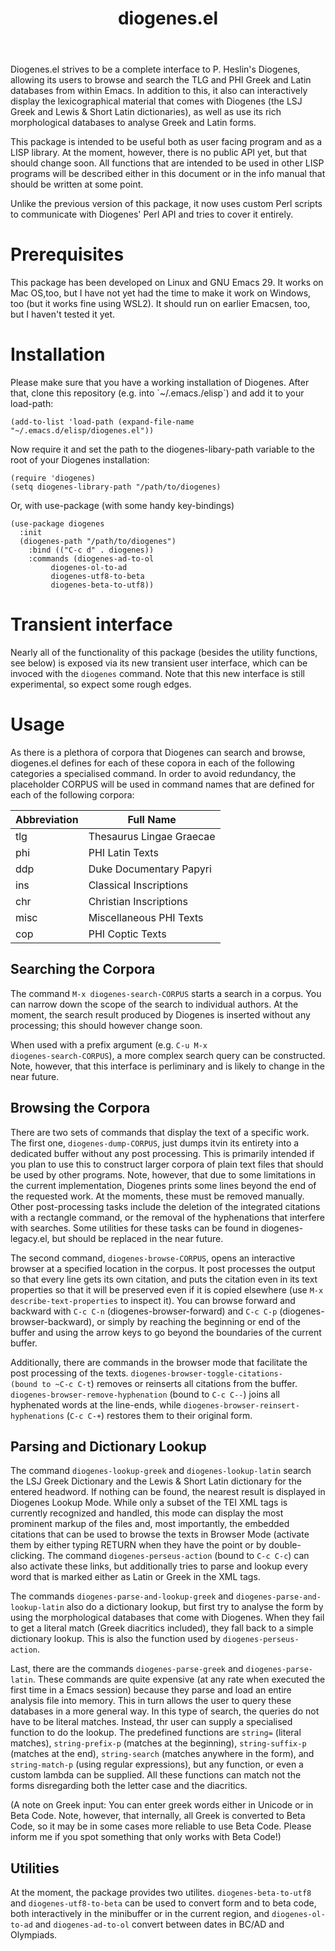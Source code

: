 #+TITLE: diogenes.el

#+begin_export markdown
https://github.com/user-attachments/assets/4b0297ae-f6ca-4064-b90b-f8dc320cf83a
#+end_export

Diogenes.el strives to be a complete interface to P. Heslin's
Diogenes, allowing its users to browse and search the TLG and PHI
Greek and Latin databases from within Emacs. In addition to this, it
also can interactively display the lexicographical material that comes
with Diogenes (the LSJ Greek and Lewis & Short Latin dictionaries), as
well as use its rich morphological databases to analyse Greek and
Latin forms.

This package is intended to be useful both as user facing program and
as a LISP library. At the moment, however, there is no public API yet,
but that should change soon. All functions that are intended to be
used in other LISP programs will be described either in this document
or in the info manual that should be written at some point.

Unlike the previous version of this package, it now uses custom Perl
scripts to communicate with Diogenes' Perl API and tries to cover it
entirely.

* Prerequisites
This package has been developed on Linux and GNU Emacs 29. It works on
Mac OS,too, but I have not yet had the time to make it work on
Windows, too (but it works fine using WSL2). It should run on earlier
Emacsen, too, but I haven't tested it yet.

* Installation

Please make sure that you have a working installation of Diogenes.
After that, clone this repository (e.g. into `~/.emacs./elisp`) and
add it to your load-path:

#+begin_src elisp
  (add-to-list 'load-path (expand-file-name "~/.emacs.d/elisp/diogenes.el"))
#+end_src
	
Now require it and set the path to the diogenes-libary-path variable
to the root of your Diogenes installation:

#+begin_src elisp
  (require 'diogenes)
  (setq diogenes-library-path "/path/to/diogenes)
#+end_src

Or, with use-package (with some handy key-bindings)

#+begin_src elisp
  (use-package diogenes
    :init
    (diogenes-path "/path/to/diogenes")
      :bind (("C-c d" . diogenes))
      :commands (diogenes-ad-to-ol
  	       diogenes-ol-to-ad
  	       diogenes-utf8-to-beta
  	       diogenes-beta-to-utf8))
#+end_src

* Transient interface
Nearly all of the functionality of this package (besides the utility
functions, see below) is exposed via its new transient user interface,
which can be invoced with the =diogenes= command. Note that this new
interface is still experimental, so expect some rough edges.

* Usage
As there is a plethora of corpora that Diogenes can search and browse,
diogenes.el defines for each of these copora in each of the following
categories a specialised command. In order to avoid redundancy, the
placeholder CORPUS will be used in command names that are defined for
each of the following corpora:

| Abbreviation | Full Name                |
|--------------+--------------------------|
| tlg          | Thesaurus Lingae Graecae |
| phi          | PHI Latin Texts          |
| ddp          | Duke Documentary Papyri  |
| ins          | Classical Inscriptions   |
| chr          | Christian Inscriptions   |
| misc         | Miscellaneous PHI Texts  |
| cop          | PHI Coptic Texts         |

** Searching the Corpora
The command ~M-x diogenes-search-CORPUS~ starts a search in a corpus.
You can narrow down the scope of the search to individual authors. At
the moment, the search result produced by Diogenes is inserted without
any processing; this should however change soon.

When used with a prefix argument (e.g. ~C-u M-x
diogenes-search-CORPUS~), a more complex search query can be
constructed. Note, however, that this interface is perliminary and is
likely to change in the near future.

** Browsing the Corpora
There are two sets of commands that display the text of a specific
work. The first one, ~diogenes-dump-CORPUS~, just dumps itvin its
entirety into a dedicated buffer without any post processing. This is
primarily intended if you plan to use this to construct larger corpora
of plain text files that should be used by other programs. Note,
however, that due to some limitations in the current implementation,
Diogenes prints some lines beyond the end of the requested work. At
the moments, these must be removed manually. Other post-processing
tasks include the deletion of the integrated citations with a
rectangle command, or the removal of the hyphenations that interfere
with searches. Some utilities for these tasks can be found in
diogenes-legacy.el, but should be replaced in the near future.

The second command, ~diogenes-browse-CORPUS~, opens an interactive
browser at a specified location in the corpus. It post processes the
output so that every line gets its own citation, and puts the citation
even in its text properties so that it will be preserved even if it is
copied elsewhere (use ~M-x describe-text-properties~ to inspect it).
You can browse forward and backward with ~C-c C-n~
(diogenes-browser-forward) and ~C-c C-p~ (diogenes-browser-backward),
or simply by reaching the beginning or end of the buffer and using the
arrow keys to go beyond the boundaries of the current buffer. 

Additionally, there are commands in the browser mode that facilitate
the post processing of the texts. ~diogenes-browser-toggle-citations-
(bound to ~C-c C-t~) removes or reinserts all citations from the
buffer. ~diogenes-browser-remove-hyphenation~ (bound to ~C-c C--~)
joins all hyphenated words at the line-ends, while
~diogenes-browser-reinsert-hyphenations~ (~C-c C-+~) restores them to
their original form.

** Parsing and Dictionary Lookup
The command ~diogenes-lookup-greek~ and ~diogenes-lookup-latin~ search the
LSJ Greek Dictionary and the Lewis & Short Latin dictionary for the
entered headword. If nothing can be found, the nearest result is
displayed in Diogenes Lookup Mode. While only a subset of the TEI XML
tags is currently recognized and handled, this mode can display the
most prominent markup of the files and, most importantly, the embedded
citations that can be used to browse the texts in Browser Mode
(activate them by either typing RETURN when they have the point or by
double-clicking. The command ~diogenes-perseus-action~ (bound to
~C-c C-c~) can also activate these links, but additionally tries to
parse and lookup every word that is marked either as Latin or Greek in
the XML tags.

The commands ~diogenes-parse-and-lookup-greek~ and
~diogenes-parse-and-lookup-latin~ also do a dictionary lookup, but
first try to analyse the form by using the morphological databases
that come with Diogenes. When they fail to get a literal match (Greek
diacritics included), they fall back to a simple dictionary lookup.
This is also the function used by ~diogenes-perseus-action~.

Last, there are the commands ~diogenes-parse-greek~ and
~diogenes-parse-latin~. These commands are quite expensive (at any
rate when executed the first time in a Emacs session) because they
parse and load an entire analysis file into memory. This in turn
allows the user to query these databases in a more general way. In
this type of search, the queries do not have to be literal matches.
Instead, thr user can supply a specialised function to do the lookup.
The predefined functions are ~string=~ (literal matches),
~string-prefix-p~ (matches at the beginning), ~string-suffix-p~
(matches at the end), ~string-search~ (matches anywhere in the form),
and ~string-match-p~ (using regular expressions), but any function, or
even a custom lambda can be supplied. All these functions can match
not the forms disregarding both the letter case and the diacritics.

(A note on Greek input: You can enter greek words either in Unicode or
in Beta Code. Note, however, that internally, all Greek is converted
to Beta Code, so it may be in some cases more reliable to use Beta
Code. Please inform me if you spot something that only works with Beta
Code!)
    
** Utilities
At the moment, the package provides two utilites.
~diogenes-beta-to-utf8~ and ~diogenes-utf8-to-beta~ can be used to convert
form and to beta code, both interactively in the minibuffer or in the
current region, and ~diogenes-ol-to-ad~ and ~diogenes-ad-to-ol~ convert between 
dates in BC/AD and Olympiads.

